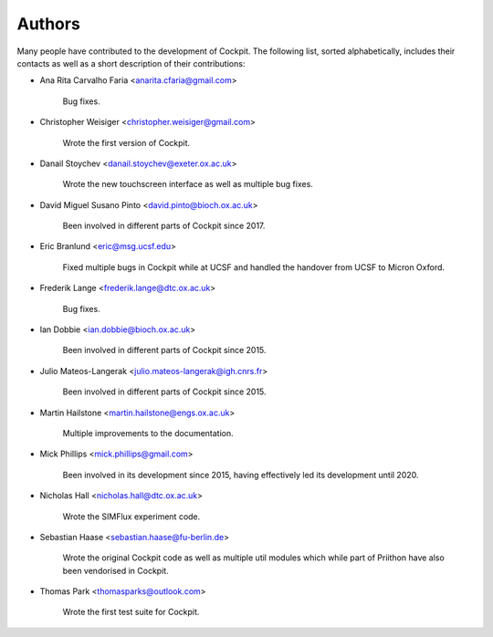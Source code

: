 Authors
*******

Many people have contributed to the development of Cockpit.  The
following list, sorted alphabetically, includes their contacts as well
as a short description of their contributions:

- Ana Rita Carvalho Faria <anarita.cfaria@gmail.com>

    Bug fixes.

- Christopher Weisiger <christopher.weisiger@gmail.com>

    Wrote the first version of Cockpit.

- Danail Stoychev <danail.stoychev@exeter.ox.ac.uk>

    Wrote the new touchscreen interface as well as multiple bug fixes.

- David Miguel Susano Pinto <david.pinto@bioch.ox.ac.uk>

    Been involved in different parts of Cockpit since 2017.

- Eric Branlund <eric@msg.ucsf.edu>

    Fixed multiple bugs in Cockpit while at UCSF and handled the
    handover from UCSF to Micron Oxford.

- Frederik Lange <frederik.lange@dtc.ox.ac.uk>

    Bug fixes.

- Ian Dobbie <ian.dobbie@bioch.ox.ac.uk>

    Been involved in different parts of Cockpit since 2015.

- Julio Mateos-Langerak <julio.mateos-langerak@igh.cnrs.fr>

    Been involved in different parts of Cockpit since 2015.

- Martin Hailstone <martin.hailstone@engs.ox.ac.uk>

    Multiple improvements to the documentation.

- Mick Phillips <mick.phillips@gmail.com>

    Been involved in its development since 2015, having effectively
    led its development until 2020.

- Nicholas Hall <nicholas.hall@dtc.ox.ac.uk>

    Wrote the SIMFlux experiment code.

- Sebastian Haase <sebastian.haase@fu-berlin.de>

    Wrote the original Cockpit code as well as multiple util modules
    which while part of Priithon have also been vendorised in Cockpit.

- Thomas Park <thomasparks@outlook.com>

    Wrote the first test suite for Cockpit.
